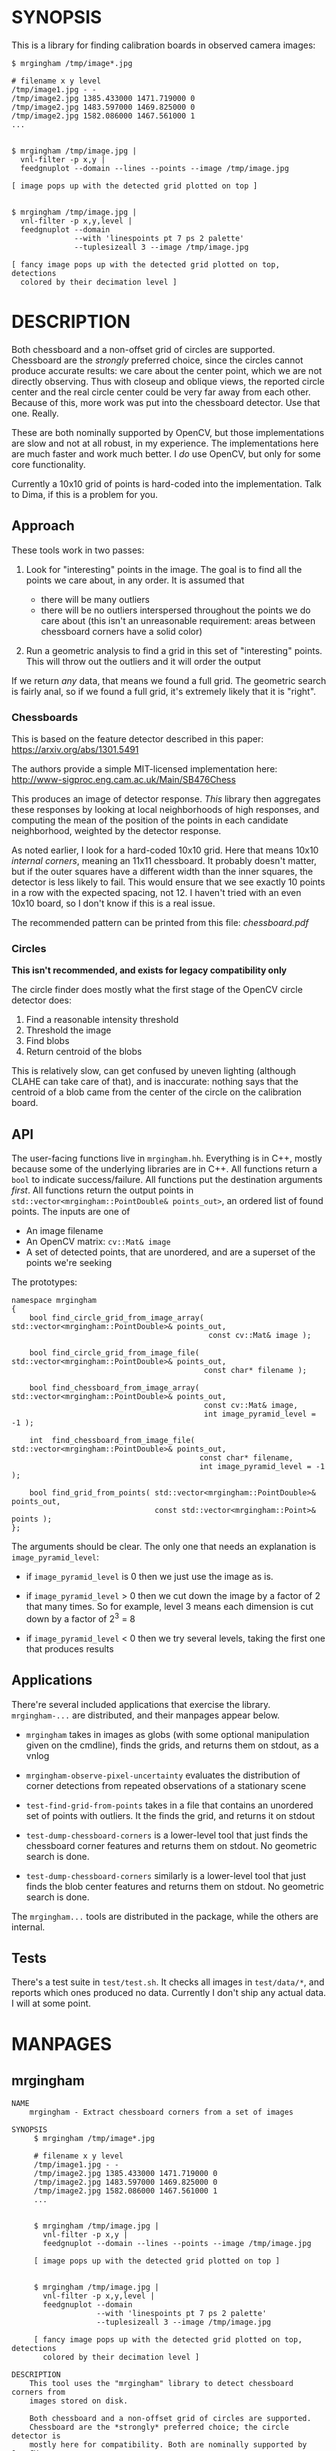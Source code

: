 * SYNOPSIS
This is a library for finding calibration boards in observed camera images:

#+BEGIN_EXAMPLE
$ mrgingham /tmp/image*.jpg

# filename x y level
/tmp/image1.jpg - -
/tmp/image2.jpg 1385.433000 1471.719000 0
/tmp/image2.jpg 1483.597000 1469.825000 0
/tmp/image2.jpg 1582.086000 1467.561000 1
...


$ mrgingham /tmp/image.jpg |
  vnl-filter -p x,y |
  feedgnuplot --domain --lines --points --image /tmp/image.jpg

[ image pops up with the detected grid plotted on top ]


$ mrgingham /tmp/image.jpg |
  vnl-filter -p x,y,level |
  feedgnuplot --domain
              --with 'linespoints pt 7 ps 2 palette'
              --tuplesizeall 3 --image /tmp/image.jpg

[ fancy image pops up with the detected grid plotted on top, detections
  colored by their decimation level ]
#+END_EXAMPLE

* DESCRIPTION
Both chessboard and a non-offset grid of circles are supported. Chessboard are
the /strongly/ preferred choice, since the circles cannot produce accurate
results: we care about the center point, which we are not directly observing.
Thus with closeup and oblique views, the reported circle center and the real
circle center could be very far away from each other. Because of this, more work
was put into the chessboard detector. Use that one. Really.

These are both nominally supported by OpenCV, but those implementations are slow
and not at all robust, in my experience. The implementations here are much
faster and work much better. I /do/ use OpenCV, but only for some core
functionality.

Currently a 10x10 grid of points is hard-coded into the implementation. Talk to
Dima, if this is a problem for you.

** Approach
These tools work in two passes:

1. Look for "interesting" points in the image. The goal is to find all the
   points we care about, in any order. It is assumed that

   - there will be many outliers
   - there will be no outliers interspersed throughout the points we do care
     about (this isn't an unreasonable requirement: areas between chessboard
     corners have a solid color)

2. Run a geometric analysis to find a grid in this set of "interesting" points.
   This will throw out the outliers and it will order the output

If we return /any/ data, that means we found a full grid. The geometric search
is fairly anal, so if we found a full grid, it's extremely likely that it is
"right".

*** Chessboards
This is based on the feature detector described in this paper:
https://arxiv.org/abs/1301.5491

The authors provide a simple MIT-licensed implementation here:
http://www-sigproc.eng.cam.ac.uk/Main/SB476Chess

This produces an image of detector response. /This/ library then aggregates
these responses by looking at local neighborhoods of high responses, and
computing the mean of the position of the points in each candidate neighborhood,
weighted by the detector response.

As noted earlier, I look for a hard-coded 10x10 grid. Here that means 10x10
/internal corners/, meaning an 11x11 chessboard. It probably doesn't matter, but
if the outer squares have a different width than the inner squares, the detector
is less likely to fail. This would ensure that we see exactly 10 points in a row
with the expected spacing, not 12. I haven't tried with an even 10x10 board, so
I don't know if this is a real issue.

The recommended pattern can be printed from this file: [[chessboard.pdf]]

*** Circles
*This isn't recommended, and exists for legacy compatibility only*

The circle finder does mostly what the first stage of the OpenCV circle detector
does:

1. Find a reasonable intensity threshold
2. Threshold the image
3. Find blobs
4. Return centroid of the blobs

This is relatively slow, can get confused by uneven lighting (although CLAHE can
take care of that), and is inaccurate: nothing says that the centroid of a blob
came from the center of the circle on the calibration board.

** API
The user-facing functions live in =mrgingham.hh=. Everything is in C++, mostly
because some of the underlying libraries are in C++. All functions return a
=bool= to indicate success/failure. All functions put the destination arguments
/first/. All functions return the output points in
=std::vector<mrgingham::PointDouble& points_out>=, an ordered list of found
points. The inputs are one of

- An image filename
- An OpenCV matrix: =cv::Mat& image=
- A set of detected points, that are unordered, and are a superset of the points
  we're seeking

The prototypes:

#+BEGIN_SRC C++
namespace mrgingham
{
    bool find_circle_grid_from_image_array( std::vector<mrgingham::PointDouble>& points_out,
                                            const cv::Mat& image );

    bool find_circle_grid_from_image_file( std::vector<mrgingham::PointDouble>& points_out,
                                           const char* filename );

    bool find_chessboard_from_image_array( std::vector<mrgingham::PointDouble>& points_out,
                                           const cv::Mat& image,
                                           int image_pyramid_level = -1 );

    int  find_chessboard_from_image_file( std::vector<mrgingham::PointDouble>& points_out,
                                          const char* filename,
                                          int image_pyramid_level = -1 );

    bool find_grid_from_points( std::vector<mrgingham::PointDouble>& points_out,
                                const std::vector<mrgingham::Point>& points );
};
#+END_SRC

The arguments should be clear. The only one that needs an explanation is
=image_pyramid_level=:

- if =image_pyramid_level= is 0 then we just use the image as is.

- if =image_pyramid_level= > 0 then we cut down the image by a factor of 2 that
  many times. So for example, level 3 means each dimension is cut down by a
  factor of 2^3 = 8

- if =image_pyramid_level= < 0 then we try several levels, taking the first one
  that produces results

** Applications
There're several included applications that exercise the library.
=mrgingham-...= are distributed, and their manpages appear below.

- =mrgingham= takes in images as globs (with some optional
  manipulation given on the cmdline), finds the grids, and returns them on
  stdout, as a vnlog

- =mrgingham-observe-pixel-uncertainty= evaluates the distribution of corner
  detections from repeated observations of a stationary scene

- =test-find-grid-from-points= takes in a file that contains an unordered set of
  points with outliers. It the finds the grid, and returns it on stdout

- =test-dump-chessboard-corners= is a lower-level tool that just finds the
  chessboard corner features and returns them on stdout. No geometric search is
  done.

- =test-dump-chessboard-corners= similarly is a lower-level tool that just finds the blob
  center features and returns them on stdout. No geometric search is done.

The =mrgingham...= tools are distributed in the package, while the others are
internal.

** Tests
There's a test suite in =test/test.sh=. It checks all images in =test/data/*=,
and reports which ones produced no data. Currently I don't ship any actual data.
I will at some point.

* MANPAGES
** mrgingham
#+BEGIN_EXAMPLE
NAME
    mrgingham - Extract chessboard corners from a set of images

SYNOPSIS
     $ mrgingham /tmp/image*.jpg

     # filename x y level
     /tmp/image1.jpg - -
     /tmp/image2.jpg 1385.433000 1471.719000 0
     /tmp/image2.jpg 1483.597000 1469.825000 0
     /tmp/image2.jpg 1582.086000 1467.561000 1
     ...


     $ mrgingham /tmp/image.jpg |
       vnl-filter -p x,y |
       feedgnuplot --domain --lines --points --image /tmp/image.jpg

     [ image pops up with the detected grid plotted on top ]


     $ mrgingham /tmp/image.jpg |
       vnl-filter -p x,y,level |
       feedgnuplot --domain
                   --with 'linespoints pt 7 ps 2 palette'
                   --tuplesizeall 3 --image /tmp/image.jpg

     [ fancy image pops up with the detected grid plotted on top, detections
       colored by their decimation level ]

DESCRIPTION
    This tool uses the "mrgingham" library to detect chessboard corners from
    images stored on disk.

    Both chessboard and a non-offset grid of circles are supported.
    Chessboard are the *strongly* preferred choice; the circle detector is
    mostly here for compatibility. Both are nominally supported by OpenCV,
    but those implementations are slow and not at all robust, in my
    experience. The implementations here are much faster and work much
    better. I *do* use OpenCV here, but only for some core functionality.

    Currently a 10x10 grid of points is hard-coded into the implementation.
    Talk to Dima, if this is a problem for you.

  Approach
    This tool works in two passes:

    *   Look for "interesting" points in the image. The goal is to find all
        the points we care about, in any order. It is assumed that

        *   there will be many outliers

        *   there will be no outliers interspersed throughout the points we
            do care about (this isn't an unreasonable requirement: areas
            between chessboard corners have a solid color)

    *   Run a geometric analysis to find a grid in this set of "interesting"
        points. This will throw out the outliers and it will order the
        output

    If we return *any* data, that means we found a full grid. The geometric
    search is fairly anal, so if we found a full grid, it's extremely likely
    that it is "right".

   Chessboards
    This is based on the feature detector described in this paper:
    <https://arxiv.org/abs/1301.5491>

    The authors provide a simple MIT-licensed implementation here:
    <http://www-sigproc.eng.cam.ac.uk/Main/SB476Chess>

    This produces an image of detector response. *This* library then
    aggregates these responses by looking at local neighborhoods of high
    responses, and computing the mean of the position of the points in each
    candidate neighborhood, weighted by the detector response.

    As noted earlier, I look for a hard-coded 10x10 grid. Here that means
    10x10 *internal corners*, meaning an 11x11 chessboard. A recommended
    pattern is available in "chessboard.pdf" in the "mrgingham" sources.

   Circles
    This isn't recommended, and exists for legacy compatibility only*

    The circle finder does mostly what the first stage of the OpenCV circle
    detector does:

    *   Find a reasonable intensity threshold

    *   Threshold the image

    *   Find blobs

    *   Return centroid of the blobs

    This is relatively slow, can get confused by uneven lighting (although
    CLAHE can take care of that), and is inaccurate: nothing says that the
    centroid of a blob came from the center of the circle on the calibration
    board.

ARGUMENTS
    The general usage is

     mrgingham [--debug] [--jobs N] [--noclahe] [--blur radius]
               [--level l] [--blobs] imageglobs imageglobs ...

    By default we look for a chessboard. By default we apply adaptive
    histogram equalization, then blur with a radius of 1. We then use an
    adaptive level of downsampling when looking for the chessboard.

    The arguments are

    "--noclahe"
        Optional argument to control image preprocessing. Unless given we
        will apply adaptive histogram equalization (CLAHE algorithm) to the
        images. This is *extremely* helpful if the images aren't lit evenly;
        which is most of them.

    "--blur RADIUS"
        Optional argument to control image preprocessing. This will apply a
        gaussian blur to the image (after the histogram equalization). A
        light blurring is very helpful with CLAHE, since that makes noisy
        images. By default we will blur with radius = 1. Set to <= 0 to
        disable

    "--level L"
        Optional argument to control image preprocessing. Applies a
        downsampling to the image (after CLAHE and "--blur", if those are
        given). Level 0 means 'use the original image'. Level > 0 means
        downsample by 2**level. Level < 0 means 'try several different
        levels until we find one that works. This is the default.

    "--jobs N"
        Parallelizes the processing N-ways. "-j" is a synonym. This is just
        like GNU make, except you're required to explicitly specify a job
        count.

        The images are given as (multiple) globs. The output is a vnlog with
        columns "filename","x","y". All filenames matched in the glob will
        appear in the output. Images for which no chessboard pattern was
        found appear as a single record with null "x" and "y".

    "--debug"
        If given, "mrgingham" will dump various intermediate results into
        "/tmp" and it will report more stuff on the console. The output is
        self-documenting

    "--blobs"
        Find circle centers instead of chessboard corners. Not recommended


#+END_EXAMPLE

** mrgingham-observe-pixel-uncertainty
#+BEGIN_EXAMPLE
NAME
    mrgingham-observe-pixel-uncertainty - Evaluate observed point
    distribution from stationary observations

SYNOPSIS
      $ observe-pixel-uncertainty '*.png'
        Evaluated 49 observations
        mean 1-sigma for independent x,y: 0.26

      $ calibrate-cameras --observed-pixel-uncertainty 0.26 .....
      [ mrcal computes a camera calibration ]

DESCRIPTION
    mrgingham has finite precision, so repeated observations of the same
    board will produce slightly different corner coordinates. This tool
    takes in a set of images (assumed observing a chessboard, with both the
    camera and board stationary). It then outputs the 1-standard-deviation
    statistic for the distribution of detected corners. This can then be
    passed in to mrcal: 'calibrate-cameras --observed-pixel-uncertainty ...'

    The distribution of the detected corners is assumed to be gaussian, and
    INDEPENDENT in the horizontal and vertical directions. If the x and y
    distributions are each s, then the LENGTH of the deviation of each pixel
    is a Rayleigh distribution with expected value s*sqrt(pi/2) ~ s*1.25

    THIS TOOL PERFORMS VERY LIGHT OUTLIER REJECTION; IT IS ASSUMED THAT THE
    SCENE IS STATIONARY

OPTIONS
  POSITIONAL ARGUMENTS
      input                 Either 1: A glob that matches images observing a
                            stationary calibration target. This must be a GLOB. So
                            in the shell pass in '*.png' and NOT *.png. These are
                            processed by 'mrgingham' and the arguments passed in
                            with --mrgingham. Or 2: a vnlog representing corner
                            detections from these images. This is assumed to be a
                            file with a filename ending in .vnl, formatted like
                            'mrgingham' output: 3 columns: filename,x,y

  OPTIONAL ARGUMENTS
      -h, --help            show this help message and exit
      --show SHOW           Visualize something. Arguments can be: "geometry":
                            show the 1-stdev ellipses of the distribution for each
                            chessboard corner separately. "histograms": show the
                            distribution of all the x- and y-deviations off the
                            mean
      --mrgingham MRGINGHAM
                            If we're processing images, these are the arguments
                            given to mrgingham. If we are reading a pre-computed
                            file, this does nothing


#+END_EXAMPLE

* MAINTAINER
This is maintained by Dima Kogan <dima@secretsauce.net>. Please let Dima know if
something is unclear/broken/missing.
* LICENSE AND COPYRIGHT

This library is free software; you can redistribute it and/or modify it under
the terms of the GNU Lesser General Public License as published by the Free
Software Foundation; either version 2.1 of the License, or (at your option) any
later version.

Copyright 2017-2018 California Institute of Technology

Copyright 2017-2018 Dima Kogan (=dima@secretsauce.net=)
